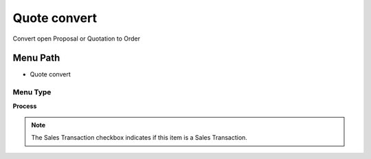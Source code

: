 
.. _functional-guide/menu/menu-quote-convert:

=============
Quote convert
=============

Convert open Proposal or Quotation to Order

Menu Path
=========


* Quote convert

Menu Type
---------
\ **Process**\ 

.. note::
    The Sales Transaction checkbox indicates if this item is a Sales Transaction.


.. seealso::
    :ref:`functional-guide/process/process-c_order-quotecopy`

